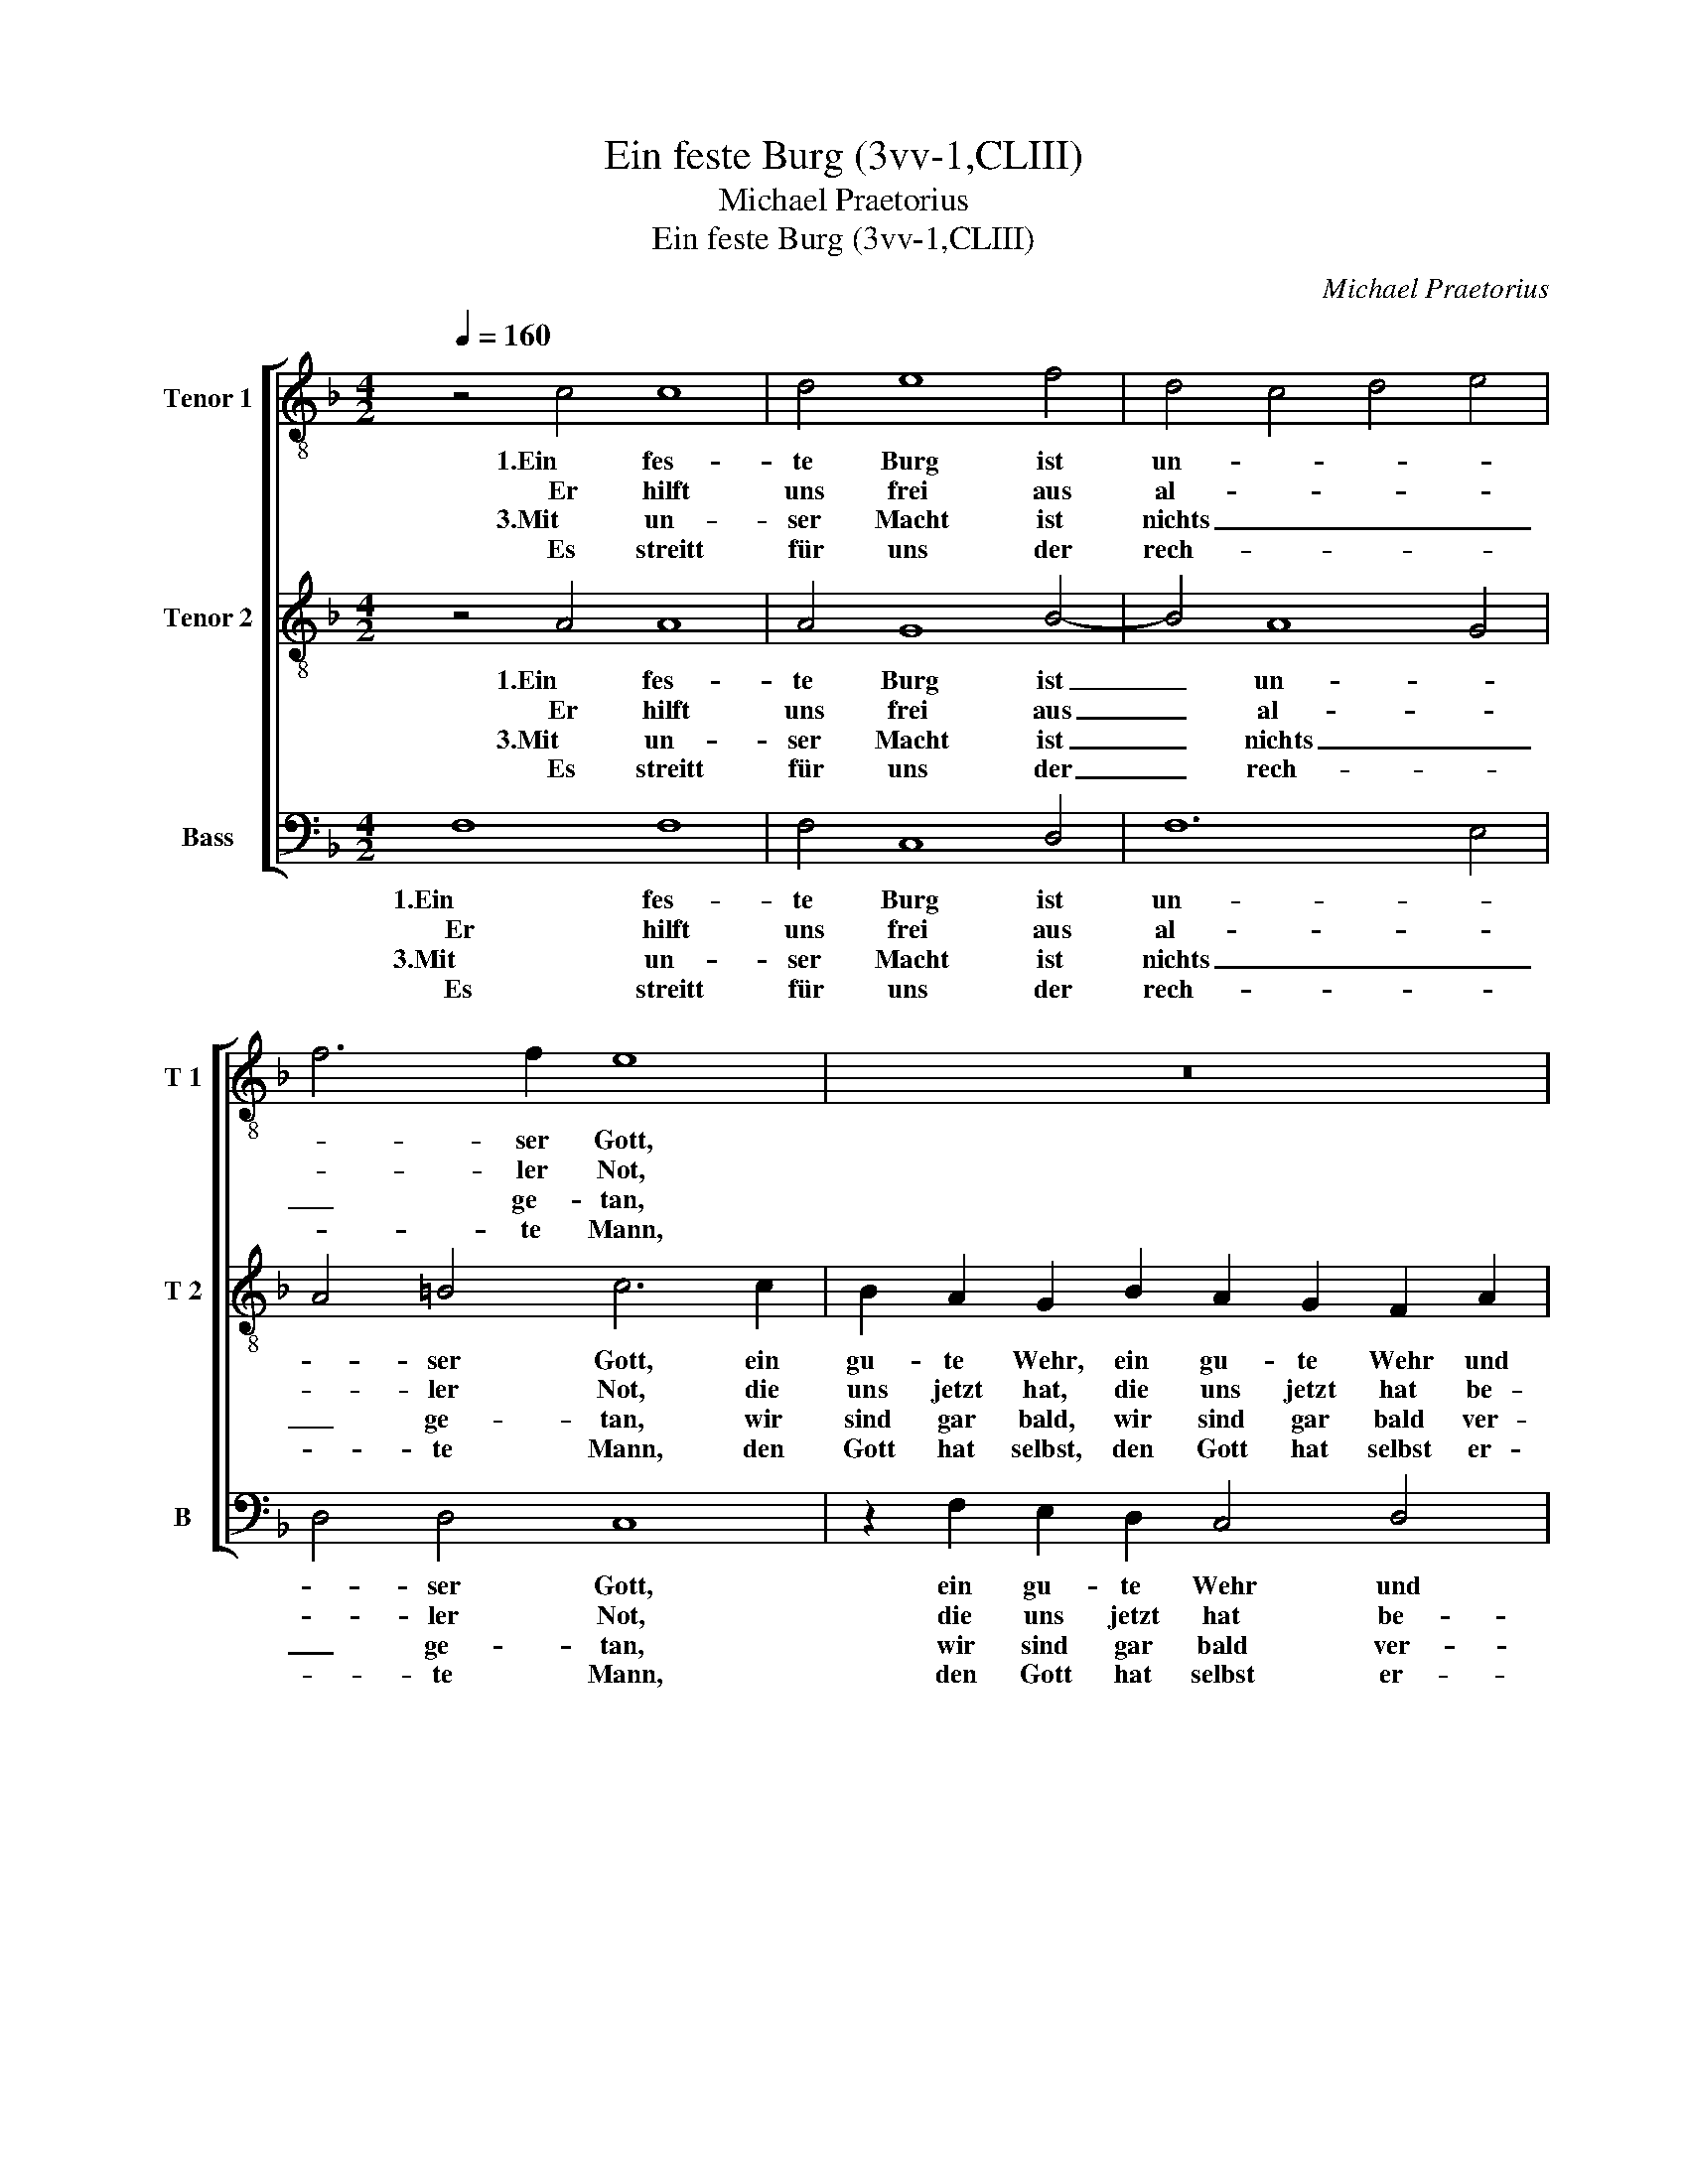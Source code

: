 X:1
T:Ein feste Burg (3vv-1,CLIII)
T:Michael Praetorius
T:Ein feste Burg (3vv-1,CLIII)
C:Michael Praetorius
%%score [ 1 2 3 ]
L:1/8
Q:1/4=160
M:4/2
K:F
V:1 treble-8 nm="Tenor 1" snm="T 1"
V:2 treble-8 nm="Tenor 2" snm="T 2"
V:3 bass nm="Bass" snm="B"
V:1
 z4 c4 c8 | d4 e8 f4 | d4 c4 d4 e4 | f6 f2 e8 | z16 | z4 B4 A3 G F2 f2 | e4 d4 c4 d4 | B12 A4 | %8
w: 1.Ein fes-|te Burg ist|un- * * *|* ser Gott,||ein gu- te Wehr, ein|gu- te Wehr und|Waf- *|
w: Er hilft|uns frei aus|al- * * *|* ler Not,||die uns jetzt hat, die|uns jetzt hat be-|trof- *|
w: 3.Mit un-|ser Macht ist|nichts _ _ _|_ ge- tan,||wir sind gar bald, wir|sind gar bald ver-|lo- *|
w: Es streitt|für uns der|rech- * * *|* te Mann,||den Gott hat selbst, den|Gott hat selbst er-|ko- *|
 G8 A8 :| z4 F4 A6 B2 | c4 d6 c2 c4- | c4 =B4 c8 | z4 F4 c4 d4 | e4 f6 e2 f4- | f2 e2 d4 e8 | %15
w: * fen.|Der alt _|_ bö- * *|* se Feind,|mit Ernst ers|jetzt meint. Groß Macht|_ und viel List,|
w: * fen.|||||||
w: * ren.|Frag- stu _|_ _ _ _|||||
w: * ren.|||||||
 z8 d2 d4 c2 | d2 B2 A4 z4 d2 d2- | d2 c2 d2 B2 A6 f2 | e4 d4 c6 d2 | B4 A4 G8 | F16- | F16 |] %22
w: sein grau- sam|Rüs- tung ist, sein grau-|* sam Rüs- tung ist. Auf|Erdn ist nicht seins-|glei- * *|chen.|_|
w: |||||||
w: |||||||
w: |||||||
V:2
 z4 A4 A8 | A4 G8 B4- | B4 A8 G4 | A4 =B4 c6 c2 | B2 A2 G2 B2 A2 G2 F2 A2 | GF F4 E2 F3 G A4 | %6
w: 1.Ein fes-|te Burg ist|_ un- *|* ser Gott, ein|gu- te Wehr, ein gu- te Wehr und|Waf- * * * fen, _ _|
w: Er hilft|uns frei aus|_ al- *|* ler Not, die|uns jetzt hat, die uns jetzt hat be-|trof- * * * fen, _ _|
w: 3.Mit un-|ser Macht ist|_ nichts _|_ ge- tan, wir|sind gar bald, wir sind gar bald ver-|lo- * * * ren, _ _|
w: Es streitt|für uns der|_ rech- *|* te Mann, den|Gott hat selbst, den Gott hat selbst er-|ko- * * * ren, _ _|
 G2 c4 =B2 c2 A2 _B2 A2 | G2 F2 D2 E2 F2 G2 F4- | F2 ED E4 F8 :| z8 z4 F4 | E4 G4 E8 | D8 E4 A4 | %12
w: ein gu- te Wehr und Waf- *||* * * * fen.|Der|alt bö- se|Feind, mit Ernst|
w: die uns jetzt hat be- trof- *||* * * * fen.||||
w: wir sind gar bald ver- lo- *||* * * * ren.|Frag-|stu wer er|ist, er heisst|
w: den Gott hat selbst er- ko- *||* * * * ren.||||
 G3 A B2 A2 G2 A4 B2- | B2 c4 d2 B4 A2 d2- | d2 c4 =B2 c8 | B4 B2 A2 B4 A2 G2 | %16
w: ers _ _ jetzt meint. mit Ernst|_ ers jetzt meint. Groß Macht|_ und viel List,|sein grau- sam Rüs- * *|
w: ||||
w: Je- * * sus Christ, er heisst|_ Je- sus Christ, der Herr|_ Ze- ba- oth,|und ist kein an- * *|
w: ||||
 ^F2 G2 =F6 E2 F2 D2 | F2 E2 D3 E F4 z2 D2 | A4 B4 A8 | G4 F8 E4 | F2 A2 B2 c2 d2 c2 B4 | A16 |] %22
w: * tung ist, sein grau- sam|Rüs- tung ist. _ _ Auf|Erdn ist nicht|seins- glei- *|chen, Auf Erdn ist nicht seins- glei-|chen.|
w: ||||||
w: * der Gott, und ist kein|an- der Gott. _ _ Das|Feld muß er|be- hal- *|ten, das Feld muß er be- hal-|ten.|
w: ||||||
V:3
 F,8 F,8 | F,4 C,8 D,4 | F,12 E,4 | D,4 D,4 C,8 | z2 F,2 E,2 D,2 C,4 D,4 | B,,2 A,,2 G,,4 F,,8 | %6
w: 1.Ein fes-|te Burg ist|un- *|* ser Gott,|ein gu- te Wehr und|Waf- * * fen,|
w: Er hilft|uns frei aus|al- *|* ler Not,|die uns jetzt hat be-|trof- * * fen,|
w: 3.Mit un-|ser Macht ist|nichts _|_ ge- tan,|wir sind gar bald ver-|lo- * * ren,|
w: Es streitt|für uns der|rech- *|* te Mann,|den Gott hat selbst er-|ko- * * ren,|
 z4 G,,4 C,2 F,,2 B,,2 D,2 | G,,2 A,,2 B,,2 C,2 D,2 E,2 F,4 | C,8 F,,8 :| z4 B,,4 F,4 F,,4 | %10
w: ein gu- te Wehr und|Waf- * * * * * *|* fen.|Der alt Der|
w: die uns jetzt hat be-|trof- * * * * * *|* fen.||
w: wir sind gar bald ver-|lo- * * * * * *|* ren.|Frag- stu Frag-|
w: den Gott hat selbst er-|ko- * * * * * *|* ren.||
 A,,4 B,,4 C,4 C,4 | G,,8 C,4 F,,4 | C,4 D,4 E,2 F,4 G,2- | G,2 A,4 G,F, G,2 G,2 F,2 D,2 | %14
w: alt _ _ bö-|se Feind, mit|Ernst ers jetzt meint. Groß|_ Macht _ _ _ Groß Macht und|
w: ||||
w: stu _ _ wer|er ist, er|heisst Je- sus Christ, der|_ Herr _ _ _ der Herr Ze-|
w: ||||
 G,8 C,8 | G,2 G,4 ^F,2 G,4 _E,4 | D,4 D,2 D,4 C,2 D,2 B,,2 | A,,4 B,,3 C, D,8 | %18
w: viel List,|sein grau- sam Rüs- tung|ist, sein grau- sam Rüs- tung|ist. _ _ _|
w: ||||
w: ba- oth,|und ist kein an- der|Gott, und ist kein an- der|Gott. _ _ _|
w: ||||
 z4 z2 B,,2 F,4 F,,4 | G,,4 A,,4 B,,4 C,4 | F,,2 F,2 D,2 C,2 B,,2 A,,2 B,,4 | F,,16 |] %22
w: Auf Erdn ist|nicht seins- glei- *|chen, Auf Erdn ist nicht seins- glei-|chen.|
w: ||||
w: Das Feld muß|er be- hal- *|ten, das Feld muß er be- hal-|ten.|
w: ||||

